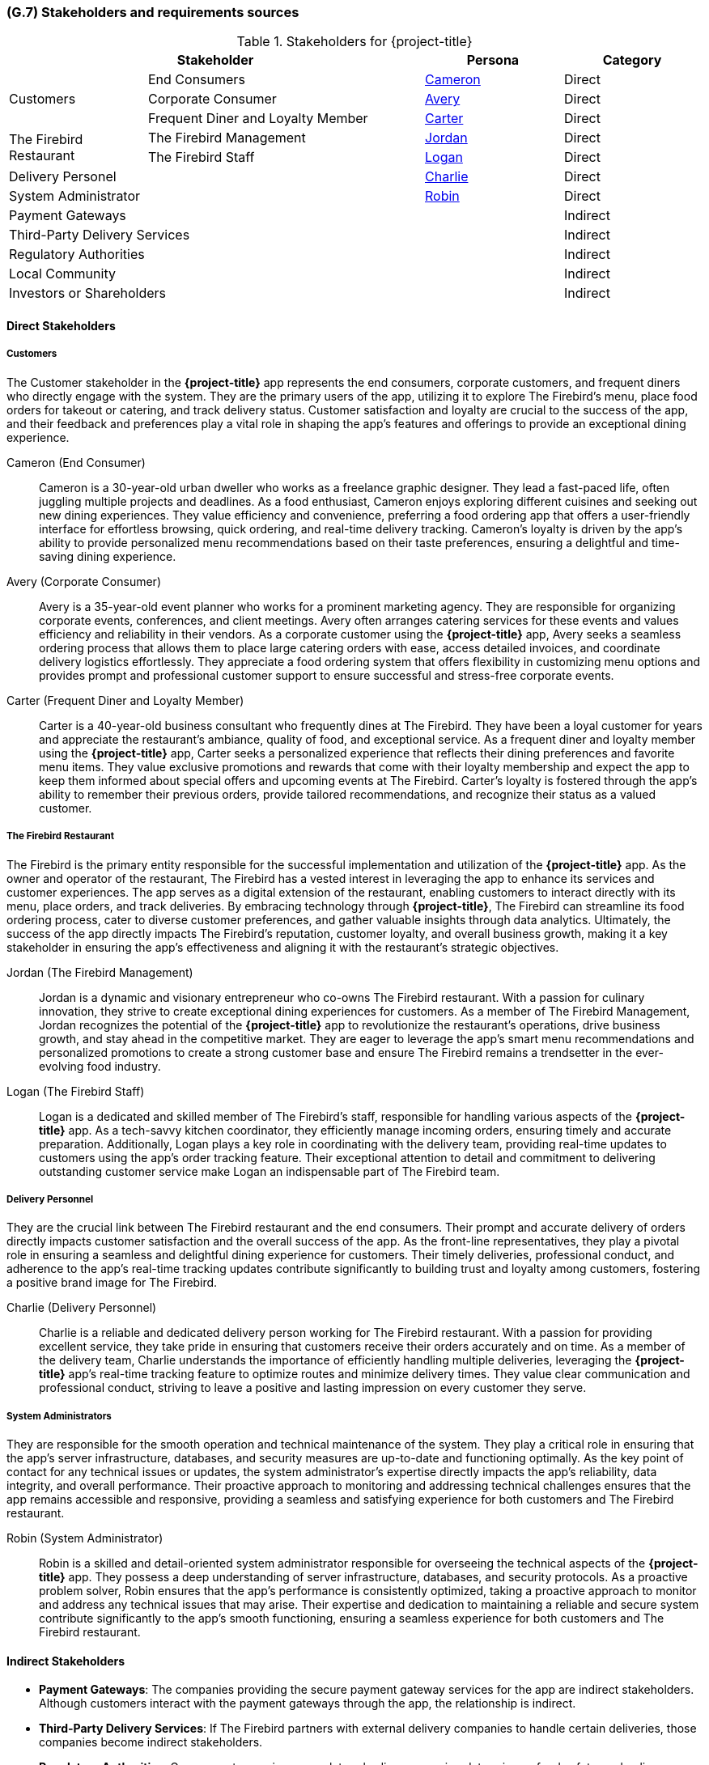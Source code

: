 [#g7,reftext=G.7]
=== (G.7) Stakeholders and requirements sources

ifdef::env-draft[]
TIP: _Groups of people who can affect the project or be affected by it, and other places to consider for information about the project and system. It lists stakeholders and other requirements sources. It should define stakeholders as categories of people, not individuals, even if such individuals are known at the time of writing. The main goal of chapter <<g7>> is to avoid forgetting any category of people whose input is relevant to the project. It also lists documents and other information that the project, aside from soliciting input from stakeholders, can consult for requirements information._  <<BM22>>
endif::[]

.Stakeholders for {project-title}
[cols=".^1,2,1,1"]
|===
2+|Stakeholder | Persona | Category 

.3+|Customers| End Consumers | <<cameron>> | Direct
| Corporate Consumer | <<avery>> | Direct
| Frequent Diner and Loyalty Member | <<carter>> | Direct

.2+|The Firebird Restaurant| The Firebird Management | <<jordan>> | Direct
| The Firebird Staff| <<logan>> | Direct

2+| Delivery Personel | <<charlie>> | Direct
2+| System Administrator | <<robin>> | Direct


3+| Payment Gateways | Indirect
3+| Third-Party Delivery Services | Indirect
3+| Regulatory Authorities | Indirect
3+| Local Community | Indirect
3+| Investors or Shareholders | Indirect

|===

==== Direct Stakeholders


===== Customers

The Customer stakeholder in the *{project-title}* app represents the end consumers, corporate customers, and frequent diners who directly engage with the system. They are the primary users of the app, utilizing it to explore The Firebird's menu, place food orders for takeout or catering, and track delivery status. Customer satisfaction and loyalty are crucial to the success of the app, and their feedback and preferences play a vital role in shaping the app's features and offerings to provide an exceptional dining experience.

[#cameron,reftext=Cameron]
Cameron (End Consumer):: Cameron is a 30-year-old urban dweller who works as a freelance graphic designer. They lead a fast-paced life, often juggling multiple projects and deadlines. As a food enthusiast, Cameron enjoys exploring different cuisines and seeking out new dining experiences. They value efficiency and convenience, preferring a food ordering app that offers a user-friendly interface for effortless browsing, quick ordering, and real-time delivery tracking. Cameron's loyalty is driven by the app's ability to provide personalized menu recommendations based on their taste preferences, ensuring a delightful and time-saving dining experience.

[#avery,reftext=Avery]
Avery (Corporate Consumer):: Avery is a 35-year-old event planner who works for a prominent marketing agency. They are responsible for organizing corporate events, conferences, and client meetings. Avery often arranges catering services for these events and values efficiency and reliability in their vendors. As a corporate customer using the *{project-title}* app, Avery seeks a seamless ordering process that allows them to place large catering orders with ease, access detailed invoices, and coordinate delivery logistics effortlessly. They appreciate a food ordering system that offers flexibility in customizing menu options and provides prompt and professional customer support to ensure successful and stress-free corporate events.

[#carter,reftext=Carter]
Carter (Frequent Diner and Loyalty Member):: Carter is a 40-year-old business consultant who frequently dines at The Firebird. They have been a loyal customer for years and appreciate the restaurant's ambiance, quality of food, and exceptional service. As a frequent diner and loyalty member using the *{project-title}* app, Carter seeks a personalized experience that reflects their dining preferences and favorite menu items. They value exclusive promotions and rewards that come with their loyalty membership and expect the app to keep them informed about special offers and upcoming events at The Firebird. Carter's loyalty is fostered through the app's ability to remember their previous orders, provide tailored recommendations, and recognize their status as a valued customer.


===== The Firebird Restaurant

The Firebird is the primary entity responsible for the successful implementation and utilization of the *{project-title}* app. As the owner and operator of the restaurant, The Firebird has a vested interest in leveraging the app to enhance its services and customer experiences. The app serves as a digital extension of the restaurant, enabling customers to interact directly with its menu, place orders, and track deliveries. By embracing technology through *{project-title}*, The Firebird can streamline its food ordering process, cater to diverse customer preferences, and gather valuable insights through data analytics. Ultimately, the success of the app directly impacts The Firebird's reputation, customer loyalty, and overall business growth, making it a key stakeholder in ensuring the app's effectiveness and aligning it with the restaurant's strategic objectives.

[#jordan,reftext=Jordan]
Jordan (The Firebird Management):: Jordan is a dynamic and visionary entrepreneur who co-owns The Firebird restaurant. With a passion for culinary innovation, they strive to create exceptional dining experiences for customers. As a member of The Firebird Management, Jordan recognizes the potential of the *{project-title}* app to revolutionize the restaurant's operations, drive business growth, and stay ahead in the competitive market. They are eager to leverage the app's smart menu recommendations and personalized promotions to create a strong customer base and ensure The Firebird remains a trendsetter in the ever-evolving food industry.

[#logan,reftext=Logan]
Logan (The Firebird Staff):: Logan is a dedicated and skilled member of The Firebird's staff, responsible for handling various aspects of the *{project-title}* app. As a tech-savvy kitchen coordinator, they efficiently manage incoming orders, ensuring timely and accurate preparation. Additionally, Logan plays a key role in coordinating with the delivery team, providing real-time updates to customers using the app's order tracking feature. Their exceptional attention to detail and commitment to delivering outstanding customer service make Logan an indispensable part of The Firebird team.

===== Delivery Personnel

They are the crucial link between The Firebird restaurant and the end consumers. Their prompt and accurate delivery of orders directly impacts customer satisfaction and the overall success of the app. As the front-line representatives, they play a pivotal role in ensuring a seamless and delightful dining experience for customers. Their timely deliveries, professional conduct, and adherence to the app's real-time tracking updates contribute significantly to building trust and loyalty among customers, fostering a positive brand image for The Firebird.

[#charlie,reftext=Charlie]
Charlie (Delivery Personnel):: Charlie is a reliable and dedicated delivery person working for The Firebird restaurant. With a passion for providing excellent service, they take pride in ensuring that customers receive their orders accurately and on time. As a member of the delivery team, Charlie understands the importance of efficiently handling multiple deliveries, leveraging the *{project-title}* app's real-time tracking feature to optimize routes and minimize delivery times. They value clear communication and professional conduct, striving to leave a positive and lasting impression on every customer they serve.

===== System Administrators

They are responsible for the smooth operation and technical maintenance of the system. They play a critical role in ensuring that the app's server infrastructure, databases, and security measures are up-to-date and functioning optimally. As the key point of contact for any technical issues or updates, the system administrator's expertise directly impacts the app's reliability, data integrity, and overall performance. Their proactive approach to monitoring and addressing technical challenges ensures that the app remains accessible and responsive, providing a seamless and satisfying experience for both customers and The Firebird restaurant.

[#robin,reftext=Robin]
Robin (System Administrator):: Robin is a skilled and detail-oriented system administrator responsible for overseeing the technical aspects of the *{project-title}* app. They possess a deep understanding of server infrastructure, databases, and security protocols. As a proactive problem solver, Robin ensures that the app's performance is consistently optimized, taking a proactive approach to monitor and address any technical issues that may arise. Their expertise and dedication to maintaining a reliable and secure system contribute significantly to the app's smooth functioning, ensuring a seamless experience for both customers and The Firebird restaurant.


==== Indirect Stakeholders

- *Payment Gateways*: The companies providing the secure payment gateway services for the app are indirect stakeholders. Although customers interact with the payment gateways through the app, the relationship is indirect.

- *Third-Party Delivery Services*: If The Firebird partners with external delivery companies to handle certain deliveries, those companies become indirect stakeholders.

- *Regulatory Authorities*: Government agencies or regulatory bodies overseeing data privacy, food safety, and online transactions may be considered indirect stakeholders as the app's compliance with regulations affects their interests.

- *Local Community*: The local community, including residents and businesses near The Firebird, could be indirect stakeholders as the success of the app and restaurant's services may impact the community's perception and environment.

- *Investors or Shareholders*: If The Firebird is a publicly traded company or has investors, they may be considered indirect stakeholders as the success of the app can affect the company's financial performance.

==== Requirement Sources


- *Regulatory and Compliance Standards*: Complying with data privacy, food safety, and online transaction regulations is essential to ensure the app meets legal requirements and maintains customer trust.

- *User Surveys and Feedback*: Conducting user surveys and gathering feedback helps identify user preferences, pain points, and desired features, shaping a more user-centric design.

- *Competitor Analysis*: Analyzing competitor apps provides insights into industry best practices, user expectations, and potential features that can make "ATCO Eats" competitive.

- *Business Objectives and Strategy*: Aligning the app's requirements with The Firebird's overall business objectives and strategy ensures that the app contributes to the restaurant's long-term vision and success.

- *Technology and Development Constraints*: Understanding the technological capabilities and constraints can influence the choice of development platforms, frameworks, and features that can be feasibly implemented.





